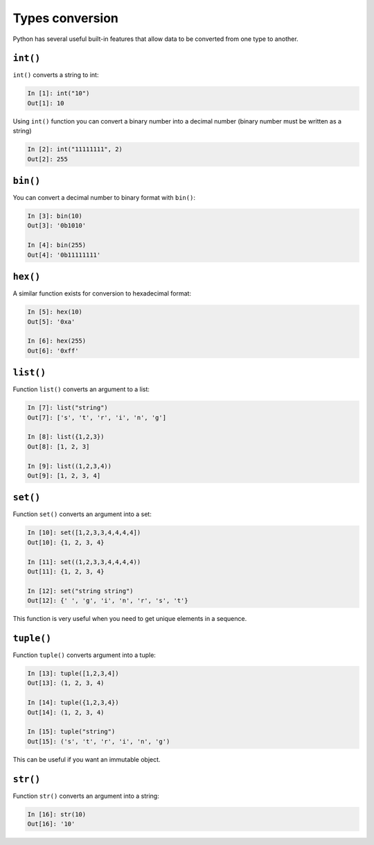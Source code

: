 Types conversion
--------------------

Python has several useful built-in features that allow data to be converted from one type to another.

``int()``
~~~~~~~~~

``int()`` converts a string to int:

.. code:: python

    In [1]: int("10")
    Out[1]: 10

Using ``int()`` function you can convert a binary number into a decimal number (binary number must be written as a string)

.. code:: python

    In [2]: int("11111111", 2)
    Out[2]: 255

``bin()``
~~~~~~~~~

You can convert a decimal number to binary format with ``bin()``:

.. code:: python

    In [3]: bin(10)
    Out[3]: '0b1010'

    In [4]: bin(255)
    Out[4]: '0b11111111'

``hex()``
~~~~~~~~~

A similar function exists for conversion to hexadecimal format:

.. code:: python

    In [5]: hex(10)
    Out[5]: '0xa'

    In [6]: hex(255)
    Out[6]: '0xff'

``list()``
~~~~~~~~~~

Function ``list()`` converts an argument to a list:

.. code:: python

    In [7]: list("string")
    Out[7]: ['s', 't', 'r', 'i', 'n', 'g']

    In [8]: list({1,2,3})
    Out[8]: [1, 2, 3]

    In [9]: list((1,2,3,4))
    Out[9]: [1, 2, 3, 4]

``set()``
~~~~~~~~~

Function ``set()`` converts an argument into a set:

.. code:: python

    In [10]: set([1,2,3,3,4,4,4,4])
    Out[10]: {1, 2, 3, 4}

    In [11]: set((1,2,3,3,4,4,4,4))
    Out[11]: {1, 2, 3, 4}

    In [12]: set("string string")
    Out[12]: {' ', 'g', 'i', 'n', 'r', 's', 't'}

This function is very useful when you need to get unique elements in a sequence.

``tuple()``
~~~~~~~~~~~

Function ``tuple()`` converts argument into a tuple:

.. code:: python

    In [13]: tuple([1,2,3,4])
    Out[13]: (1, 2, 3, 4)

    In [14]: tuple({1,2,3,4})
    Out[14]: (1, 2, 3, 4)

    In [15]: tuple("string")
    Out[15]: ('s', 't', 'r', 'i', 'n', 'g')

This can be useful if you want an immutable object.

``str()``
~~~~~~~~~

Function ``str()`` converts an argument into a string:

.. code:: python

    In [16]: str(10)
    Out[16]: '10'

